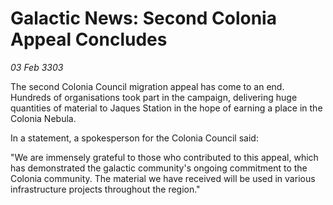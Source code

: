 * Galactic News: Second Colonia Appeal Concludes

/03 Feb 3303/

The second Colonia Council migration appeal has come to an end. Hundreds of organisations took part in the campaign, delivering huge quantities of material to Jaques Station in the hope of earning a place in the Colonia Nebula. 

In a statement, a spokesperson for the Colonia Council said: 

"We are immensely grateful to those who contributed to this appeal, which has demonstrated the galactic community's ongoing commitment to the Colonia community. The material we have received will be used in various infrastructure projects throughout the region."